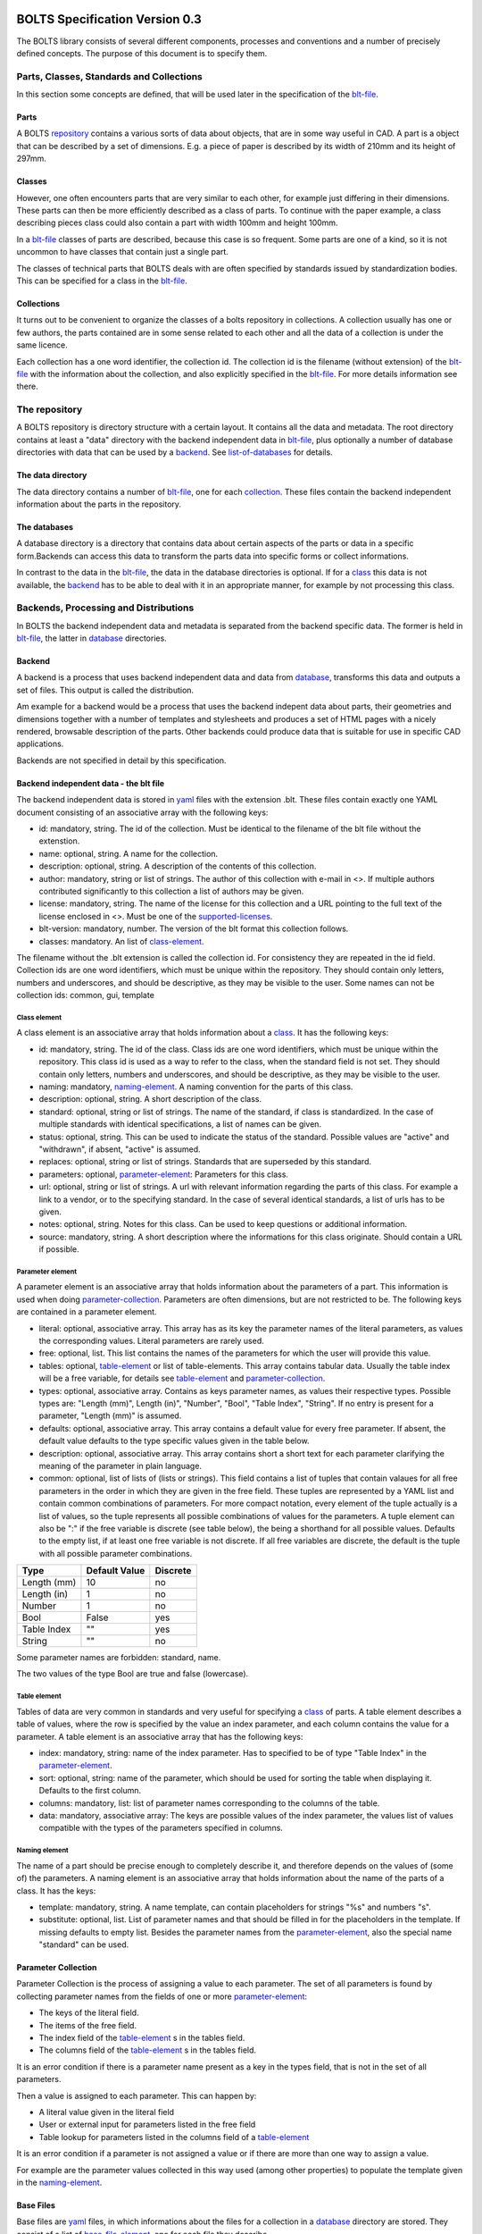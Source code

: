 ###############################
BOLTS Specification Version 0.3
###############################

The BOLTS library consists of several different components, processes and
conventions and a number of precisely defined concepts. The purpose of this
document is to specify them.

*****************************************
Parts, Classes, Standards and Collections
*****************************************


In this section some concepts are defined, that will be used later in the
specification of the blt-file_.

.. _part:

Parts
=====

A BOLTS repository_ contains a various sorts of data about objects, that are in
some way useful in CAD. A part is a object that can be described by a set of
dimensions. E.g. a piece of paper is described by its width of 210mm and its
height of 297mm.

.. _class:

Classes
=======

However, one often encounters parts that are very similar to each other, for
example just differing in their dimensions. These parts can then be more
efficiently described as a class of parts. To continue with the paper example,
a class describing pieces class could also contain a part with width 100mm and
height 100mm.

In a blt-file_ classes of parts are described, because this case is so frequent.
Some parts are one of a kind, so it is not uncommon to have classes that
contain just a single part.

The classes of technical parts that BOLTS deals with are often specified by
standards issued by standardization bodies. This can be specified for a class
in the blt-file_.

.. _collection:

Collections
===========

It turns out to be convenient to organize the classes of a bolts repository in
collections. A collection usually has one or few authors, the parts contained
are in some sense related to each other and all the data of a collection is
under the same licence.

Each collection has a one word identifier, the collection id. The collection id
is the filename (without extension) of the blt-file_ with the information about
the collection, and also explicitly specified in the blt-file_. For more
details information see there.

.. _repository:

**************
The repository
**************

A BOLTS repository is directory structure with a certain layout. It contains
all the data and metadata. The root directory contains at least a "data"
directory with the backend independent data in blt-file_, plus optionally a
number of database directories with data that can be used by a backend_. See
list-of-databases_ for details.

The data directory
==================

The data directory contains a number of blt-file_, one for each collection_.
These files contain the backend independent information about the parts in the
repository.

.. _database:

The databases
=============

A database directory is a directory that contains data about certain aspects of
the parts or data in a specific form.Backends can access this data to
transform the parts data into specific forms or collect informations.

In contrast to the data in the blt-file_, the data in the database directories
is optional. If for a class_ this data is not available, the backend_ has to be
able to deal with it in an appropriate manner, for example by not processing
this class.


**************************************
Backends, Processing and Distributions
**************************************

In BOLTS the backend independent data and metadata is separated from the
backend specific data. The former is held in blt-file_, the latter in
database_ directories.

.. _backend:

Backend
=======

.. _distribution:

A backend is a process that uses backend independent data and data from
database_, transforms this data and outputs a set of files. This output is called
the distribution.

.. image:: processing_0.3.png
   :width: 100%


Am example for a backend would be a process that uses the backend indepent data
about parts, their geometries and dimensions together with a number of
templates and stylesheets and produces a set of HTML pages with a nicely
rendered, browsable description of the parts. Other backends could produce data
that is suitable for use in specific CAD applications.

Backends are not specified in detail by this specification.

.. _blt-file:

Backend independent data - the blt file
=======================================

The backend independent data is stored in `yaml <http://yaml.org/>`_ files with
the extension .blt. These files contain exactly one YAML document consisting of
an associative array with the following keys:

- id: mandatory, string. The id of the collection. Must be identical to the
  filename of the blt file without the extenstion.
- name: optional, string. A name for the collection.
- description: optional, string. A description of the contents of this
  collection.
- author: mandatory, string or list of strings. The author of this collection
  with e-mail in <>. If multiple authors contributed significantly to this collection
  a list of authors may be given.
- license: mandatory, string. The name of the license for this collection and a
  URL pointing to the full text of the license enclosed in <>. Must be one of
  the supported-licenses_.
- blt-version: mandatory, number. The version of the blt format this collection
  follows.
- classes: mandatory. An list of class-element_.

The filename without the .blt extension is called the collection id. For
consistency they are repeated in the id field. Collection ids are one word
identifiers, which must be unique within the repository.  They should contain
only letters, numbers and underscores, and should be descriptive, as they may
be visible to the user. Some names can not be collection ids: common, gui,
template

.. _class-element:

Class element
-------------

A class element is an associative array that holds information about a
class_. It has the following keys:

- id: mandatory, string. The id of the class. Class ids are one word
  identifiers, which must be unique within the repository. This class id is
  used as a way to refer to the class, when the standard field is not set.
  They should contain only letters, numbers and underscores, and should be
  descriptive, as they may be visible to the user.
- naming: mandatory, naming-element_. A naming convention for the parts of this
  class.
- description: optional, string. A short description of the class.
- standard: optional, string or list of strings. The name of the standard, if
  class is standardized. In the case of multiple standards with identical
  specifications, a list of names can be given.
- status: optional, string. This can be used to indicate the status of the
  standard.  Possible values are "active" and "withdrawn", if absent, "active"
  is assumed.
- replaces: optional, string or list of strings. Standards that are superseded
  by this standard.
- parameters: optional, parameter-element_: Parameters for this class.
- url: optional, string or list of strings. A url with relevant information
  regarding the parts of this class. For example a link to a vendor, or to the
  specifying standard.  In the case of several identical standards, a list of
  urls has to be given.
- notes: optional, string. Notes for this class. Can be used to keep questions
  or additional information.
- source: mandatory, string. A short description where the informations for this
  class originate. Should contain a URL if possible.

.. _parameter-element:

Parameter element
-----------------

A parameter element is an associative array that holds information about the
parameters of a part. This information is used when doing
parameter-collection_. Parameters are often dimensions, but are not
restricted to be. The following keys are contained in a parameter element.

- literal: optional, associative array. This array has as its key the parameter
  names of the literal parameters, as values the corresponding values. Literal
  parameters are rarely used.
- free: optional, list. This list contains the names of the parameters for
  which the user will provide this value.
- tables: optional, table-element_ or list of table-elements. This array
  contains tabular data. Usually the table index will be a free variable, for
  details see table-element_ and parameter-collection_.
- types: optional, associative array. Contains as keys parameter names, as
  values their respective types. Possible types are: "Length (mm)", Length
  (in)", "Number", "Bool", "Table Index", "String". If no entry is present for
  a parameter, "Length (mm)" is assumed.
- defaults: optional, associative array. This array contains a default value
  for every free parameter. If absent, the default value defaults to the type
  specific values given in the table below.
- description: optional, associative array. This array contains short a short
  text for each parameter clarifying the meaning of the parameter in plain
  language.
- common: optional, list of lists of (lists or strings). This field contains a
  list of tuples that contain valaues for all free parameters in the order in
  which they are given in the free field. These tuples are  represented by a
  YAML list and contain common combinations of parameters. For more compact
  notation, every element of the tuple actually is a list of values, so the
  tuple represents all possible combinations of values for the parameters. A
  tuple element can also be ":" if the free variable is discrete (see table
  below), the being a shorthand for all possible values. Defaults to the empty
  list, if at least one free variable is not discrete. If all free variables
  are discrete, the default is the tuple with all possible parameter
  combinations.

============  ==============  =========
Type          Default Value   Discrete
============  ==============  =========
Length (mm)   10              no
Length (in)   1               no
Number        1               no
Bool          False           yes
Table Index   ""              yes
String        ""              no
============  ==============  =========

Some parameter names are forbidden: standard, name.

The two values of the type Bool are true and false (lowercase).

.. Limits on parameters could go here

.. _table-element:

Table element
-------------

Tables of data are very common in standards and very useful for specifying a
class_ of parts. A table element describes a table of values, where the row is
specified by the value an index parameter, and each column contains the value
for a parameter. A table element is an associative array that has the following
keys:

- index: mandatory, string: name of the index parameter. Has to specified to be
  of type "Table Index" in the parameter-element_.
- sort: optional, string: name of the parameter, which should be used for
  sorting the table when displaying it. Defaults to the first column.
- columns: mandatory, list: list of parameter names corresponding to the
  columns of the table.
- data: mandatory, associative array: The keys are possible values of the index
  parameter, the values list of values compatible with the types of the
  parameters specified in columns.

.. _naming-element:

Naming element
--------------

The name of a part should be precise enough to completely describe it, and
therefore depends on the values of (some of) the parameters. A naming element is
an associative array that holds information about the name of the parts of a
class. It has the keys:

- template: mandatory, string. A name template, can contain placeholders for
  strings "%s" and numbers "s".
- substitute: optional, list. List of parameter names and that should be
  filled in for the placeholders in the template. If missing defaults to empty
  list. Besides the parameter names from the parameter-element_, also the
  special name "standard" can be used.


.. _parameter-collection:

Parameter Collection
====================

Parameter Collection is the process of assigning a value to each parameter. The
set of all parameters is found by collecting parameter names from the fields of
one or more parameter-element_:

- The keys of the literal field.
- The items of the free field.
- The index field of the table-element_ s in the tables field.
- The columns field of the table-element_ s in the tables field.

It is an error condition if there is a parameter name present as a key in the
types field, that is not in the set of all parameters.

Then a value is assigned to each parameter. This can happen by:

- A literal value given in the literal field
- User or external input for parameters listed in the free field
- Table lookup for parameters listed in the columns field of a table-element_

It is an error condition if a parameter is not assigned a value or if there are
more than one way to assign a value.

For example are the parameter values collected in this way used (among other
properties) to populate the template given in the naming-element_.


.. _base-files:

Base Files
==========

Base files are `yaml <http://yaml.org/>`_ files, in which informations about
the files for a collection in a database_ directory are stored. They consist of
a list of base-file-element_, one for each file they describe.

.. _base-file-element:

Base file element
-----------------

A base file element is an associative array containing informations about a
file. Depending on the type of the file the contained keys are different.
However, there are some keys that are present in every base file element:

- filename: mandatory, string. The filename of the file
- author: mandatory, string or list of strings. The author of the file with
  e-mail adress in <> or a list of several authors.
- license: mandatory, string. The license of the file. Must be one of the
  supported-licenses_.
- type: mandatory, string. A string describing the type of the file.
- source: optional, string. A string describing the origin of the file.

Different data bases contain different base-file-types, for a list see list-of-base-file-types_.

.. _list-of-databases:

#################
List of Databases
#################

********
Drawings
********

The drawings directory contains a number of subdirectories, one for
each collection. In each of these directories, drawings of the parts can be
stored, that illustrate the geometries of the parts and the meaning of the
parameters.

In each directory there is a .base file with the same name as the directory. It
contains metadata in form of a list of base-file-element_ of type "drawing" for
the files in this directory. See base-file-type-drawing_


********
OpenSCAD
********

The files containing all the informations necessary to build a geometrical
representation of a class in OpenSCAD  reside in the "openscad" directory. This
database directory contains a folder for each collection_ that contains files
related to this collection, and the folder is named like the collection-id.

To be able to do that it needs informations about base modules. These
informations are stored in the base-files_ of a collection. Base modules are
OpenSCAD modules that take as parameters a subset of the parameters of the
part (see parameter-collection_), and construct the part according to these
dimensions.

These modules are stored in one or several files residing in the respective
collection directory within the openscad directory, and the base-files_
contains one base-file-element_ of type "modules" (see base-file-type-module_) for
each file with modules.


*******
FreeCAD
*******

The "freecad" directory contains files that allow to build a geometrical
representation of a class in FreeCAD. This directory contains a folder for each
collection_ with the files related to classes in this collection.

The geometrical representation can either be in the form of python function
that constructs the part using the scripting facilities of FreeCAD, or in form
of FreeCAD model files. The base-files_ contains base-file-element_ of type
"function" (see base-file-type-function_) for the former form and of type
"fcstd" (see base-file-type-fcstd_) for the latter form.


**********
SolidWorks
**********

The "solidworks" directory contains files necessary to build "design tables"
for use with the `SolidWorks software <http://www.solidworks.com/>`_. This
directory contains a folder for each collection_ with the files related to
classes in this collection.

The geometrical representation of the parts is supplied in the form of
parametrized models. Together with "design tables" these models allow to easily
obtain different sizes and variations of a part.

All the information necessary to build the design table is contained in the
base-files_ , which contain a list of base-file-element_ of type "solidworks"
(see base-file-type-solidworks_ ).


.. _list-of-base-file-types:

#######################
List of base file types
#######################

.. _base-file-type-drawing:

*******
Drawing
*******

This kind of base-file-element_ describes a drawing. It is an associative array
with the following keys:

- filename: mandatory, string. The filename of the file without the extension.
  Files with the same basename but different extensions are taken to be
  conversions to different file formats.
- author: mandatory, string or list of strings. The author of the file with
  e-mail adress in <> or a list of several authors.
- license: mandatory, string. The license of the file. Must be one of the
  supported-licenses_.
- type: "drawing"
- source: optional, string. A string describing the origin of the file.
- classids: mandatory, list of strings. The class_ ids to which this drawing applies.


.. _base-file-type-module:

******
Module
******

This kind of base-file-element_ describes a file containing OpenSCAD modules.
It is an associative array that contains the following keys:

- filename: mandatory, string. The filename of the file
- author: mandatory, string or list of strings. The author of the file with
  e-mail adress in <> or a list of several authors.
- license: mandatory, string. The license of the file. Must be one of the
  supported-licenses_
- type: "module"
- modules: mandatory, list of base-module-element_. A list of base module
  elements describing the modules in the file.


.. _base-module-element:

Base module element
===================

A base module element is a associative array describing an OpenSCAD module with
the following keys:

- name: mandatory, string. The name of the module.
- arguments: mandatory, list of strings. A list with the arguments that need to
  be supplied to the module, in the correct order.  Is a subset of the
  parameters of the class, see parameter-collection_.
- classids: mandatory, list of string. A list of class ids for which this base
  module should be used.
- parameters: optional, parameter-element_: Additional basespecific parameters.
  These parameters allow to represent additional paramters, which are not
  specific to the class, but to the base. This allows e.g. to let the user
  choose  between a detailed and a schematic representation of the part.
- connectors: optional, base-module-cs_. Informations about the connectors
  attached to the part.

.. _base-module-cs:

Base module connectors
======================

A base-module-cs_ describes a set of local coordinate systems or connectors
that are attached to specific points of the part to allow easy positioning.
This is implemented by a OpenSCAD function that returns a coordinate system
structure. This function has all the arguments of the module in which the
base-module-cs_ is contained, and an additional argument "location" as the last
argument. A base-module-cs_ is an associative array with the following keys:

- name: mandatory, string. The name of the function that returns the
  connectors.
- arguments: mandatory, list of strings. A list with arguments that need to be
  supplied to the connector function in the right order. Is a subset of the
  parameters of the class and "location", the latter of which must be present.
- locations: mandatory, list of strings. A list of possible values that can be
  supplied for the argument "location" of the function.

.. _base-file-type-stl:

***
STL
***

This kind of base-file-element_ describes a file containing geometrical data in
the STL format. It is an associative array with the following keys:

- filename: mandatory, string. The filename of the file
- author: mandatory, string or list of strings. The author of the file with
  e-mail adress in <> or a list of several authors.
- license: mandatory, string. The license of the file. Must be either "CC0
  1.0" or "Public Domain".
- type: "stl"
- classids: mandatory, list of string. A list of class ids for which this base
  module should be used.

.. _base-file-type-function:

********
Function
********
This kind of base-file-element_ describes a python file containing geometrical
data in form of functions that build a part in a FreeCAD Document. It is an
associative array with the following keys:

- filename: mandatory, string. The filename of the file
- author: mandatory, string or list of strings. The author of the file with
  e-mail adress in <> or a list of several authors.
- license: mandatory, string. The license of the file. Must be one of the
  supported-licenses_.
- type: "function"
- functions: mandatory, list of base-function-element_.

.. _base-function-element:

Base function element
=====================

A base function element is a associative array describing a python function
with the following keys:

- name: mandatory, string. The name of the function.
- classids: mandatory, list of string. A list of class ids for which this base
  module should be used.
- parameters: optional, parameter-element_: Additional basespecific parameters.
  These parameters allow to represent additional paramters, which are not
  specific to the class, but to the base. This allows e.g. to let the user
  choose  between a detailed and a schematic representation of the part.

.. _base-file-type-fcstd:

*****
FCSTD
*****

This kind of base-file-element_ describes a file created with FreeCAD. It is an
associative array with the following keys:

- filename: mandatory, string. The filename of the file
- author: mandatory, string or list of strings. The author of the file with
  e-mail adress in <> or a list of several authors.
- license: mandatory, string. The license of the file. Must be "CC0 1.0" or
  "Public Domain".
- type: "fcstd"
- objects: mandatory, list of base-object-element_.

.. _base-object-element:

Base object element
===================

A base object element is an associative array describing an object in a FreeCAD
Document. It has the following keys:

- objectname: mandatory, string. The name of the part in the document.
- classids: mandatory, list of string. A list of class ids for which this base
  part should be used.
- parameters: optional, parameter-element_: Additional basespecific parameters.
  These parameters allow to represent additional paramters, which are not
  specific to the class, but to the base. This allows e.g. to let the user
  choose  between a detailed and a schematic representation of the part.
- proptoparam: optional, associative array of associative arrays. This maps
  properties of objects to parameters. Keys to the first level of associative
  arrays are the object names in the source file, keys to the second level are
  the names of the properties and the values are the names of the parameter as
  specified in a parameter-element_. Defaults to {objectname : {"Label" :
  "name"}}


.. _base-file-type-solidworks:

**********
Solidworks
**********

This kind of base-file-element_ contains all the information necessary to
create a design table that can be used together with a model file to create a
"configuration". It is an associative array with the following keys:

- filename: mandatory, string. The filename of the SolidWorks model file
- author: mandatory, string or list of strings. The author of the model file
  with e-mail adress in <> or a list of several authors.
- license: mandatory, string. The license of the file. Must be one of the
  supported-licenses_.
- type: "solidworks"
- suffix: mandatory, string. A descriptive suffix that can be used as part of
  a filename. Gets appended to the model filename to construct the filename
  for the design table.
- params: mandatory, associative array. This describes the mapping from the
  parameters in the model files to the BOLTS parameter names. This has to
  apply to all classes that will be included in this table.
- metadata: optional, associative array. This describes the mapping from
  metadata fields to BOLTS parameter names. This has to apply to all classes
  that will be included in this table.
- source: optional, string. A string describing the origin of the file.
- classes: mandatory, list of base-designtable-class-element_.

.. _base-designtable-class-element:

Base designtable class element
==============================

A designtable class element specifies the classes that should be included in a designtable.

- classid: mandatory, string. A classid that should be included in
  this designtable.
- naming: optional, naming-element_. This describes the form of the
  configuration names in the design table. If absent, the naming field of the
  class is used.


.. _supported-licenses:

###########################
Supported Licenses in BOLTS
###########################

The license of a file contained in BOLTS must be one of the following:

* `CC0 1.0 <http://creativecommons.org/publicdomain/zero/1.0/>`_
* `Public Domain <http://jreinhardt.github.io/BOLTS/public_domain.html>`_
* `MIT <http://opensource.org/licenses/MIT>`_
* `BSD 3-clause <http://opensource.org/licenses/BSD-3-Clause>`_
* `Apache 2.0 <http://www.apache.org/licenses/LICENSE-2.0>`_
* `LGPL 2.1 <http://www.gnu.org/licenses/lgpl-2.1>`_
* `LGPL 2.1+ <http://www.gnu.org/licenses/lgpl-2.1>`_
* `LGPL 3.0 <http://www.gnu.org/licenses/lgpl-3.0>`_
* `LGPL 3.0+ <http://www.gnu.org/licenses/lgpl-3.0>`_
* `GPL 2.0+ <http://www.gnu.org/licenses/gpl-2.0>`_
* `GPL 3.0 <http://www.gnu.org/licenses/gpl-3.0>`_
* `GPL 3.0+ <http://www.gnu.org/licenses/gpl-3.0>`_

where a + indicates a clause that allows a later version of the license to be
used.

